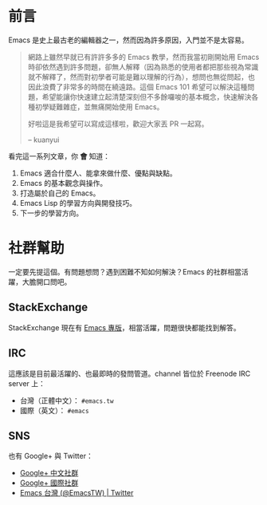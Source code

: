 * 前言
Emacs 是史上最古老的編輯器之一，然而因為許多原因，入門並不是太容易。

#+BEGIN_QUOTE
網路上雖然早就已有許許多多的 Emacs 教學，然而我當初剛開始用 Emacs 時卻依然遇到許多問題，卻無人解釋（因為熟悉的使用者都把那些視為常識就不解釋了，然而對初學者可能是難以理解的行為），想問也無從問起，也因此浪費了非常多的時間在繞遠路。這個 Emacs 101 希望可以解決這種問題，希望能讓你快速建立起清楚深刻但不多餘囉唆的基本概念，快速解決各種初學疑難雜症，並無痛開始使用 Emacs。

好啦這是我希望可以寫成這樣啦，歡迎大家丟 PR 一起寫。

-- kuanyui 
#+END_QUOTE

看完這一系列文章，你 *會* 知道：

  1. Emacs 適合什麼人、能拿來做什麼、優點與缺點。
  2. Emacs 的基本觀念與操作。
  3. 打造屬於自己的 Emacs。
  4. Emacs Lisp 的學習方向與開發技巧。
  5. 下一步的學習方向。

* 社群幫助

  一定要先提這個。有問題想問？遇到困難不知如何解決？Emacs 的社群相當活躍，大膽開口問吧。

** StackExchange

StackExchange 現在有 [[https://emacs.stackexchange.com/][Emacs 專版]]，相當活躍，問題很快都能找到解答。

** IRC

  這應該是目前最活躍的、也最即時的發問管道。channel 皆位於 Freenode IRC server 上：
  - 台灣（正體中文）： =#emacs.tw=
  - 國際（英文）： =#emacs=

** SNS

   也有 Google+ 與 Twitter：
  - [[https://plus.google.com/u/0/communities/115469134289640648214][Google+ 中文社群]]
  - [[https://plus.google.com/u/0/communities/114815898697665598016][Google+ 國際社群]]
  - [[https://twitter.com/EmacsTW][Emacs 台灣 (@EmacsTW) | Twitter]]

